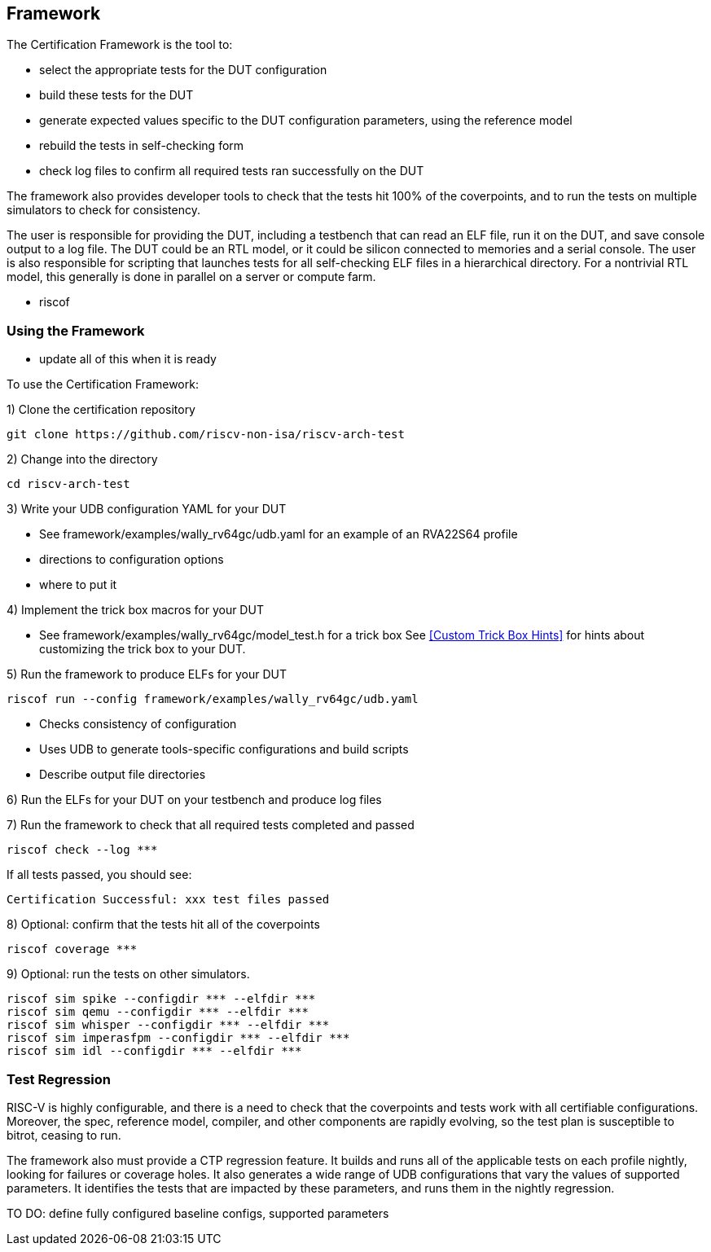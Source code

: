 
== Framework

The Certification Framework is the tool to:

* select the appropriate tests for the DUT configuration
* build these tests for the DUT
* generate expected values specific to the DUT configuration parameters, using the reference model
* rebuild the tests in self-checking form
* check log files to confirm all required tests ran successfully on the DUT

The framework also provides developer tools to check that the tests hit 100% of the coverpoints, and
to run the tests on multiple simulators to check for consistency.

The user is responsible for providing the DUT, including a testbench that can read an ELF file,
run it on the DUT, and save console output to a log file. The DUT could be an RTL model, or it could
be silicon connected to memories and a serial console. The user is also responsible for
scripting that launches tests for all self-checking ELF files in a hierarchical directory.  For
a nontrivial RTL model, this generally is done in parallel on a server or compute farm.

*** riscof

=== Using the Framework

*** update all of this when it is ready

To use the Certification Framework:

1) Clone the certification repository

[source,bash]
git clone https://github.com/riscv-non-isa/riscv-arch-test

2) Change into the directory

[source,bash]
cd riscv-arch-test

3) Write your UDB configuration YAML for your DUT

*** See framework/examples/wally_rv64gc/udb.yaml for an example of an RVA22S64 profile
*** directions to configuration options
*** where to put it

4) Implement the trick box macros for your DUT

*** See framework/examples/wally_rv64gc/model_test.h for a trick box
See <<Custom Trick Box Hints>> for hints about customizing the trick box to your DUT.

5) Run the framework to produce ELFs for your DUT

[source, bash]
riscof run --config framework/examples/wally_rv64gc/udb.yaml

* Checks consistency of configuration
* Uses UDB to generate tools-specific configurations and build scripts
* Describe output file directories

6) Run the ELFs for your DUT on your testbench and produce log files

7) Run the framework to check that all required tests completed and passed

[source, bash]
riscof check --log ***

If all tests passed, you should see:

`Certification Successful: xxx test files passed`

8) Optional: confirm that the tests hit all of the coverpoints

[source, bash]
riscof coverage ***

9) Optional: run the tests on other simulators.

[source, bash]
riscof sim spike --configdir *** --elfdir ***
riscof sim qemu --configdir *** --elfdir ***
riscof sim whisper --configdir *** --elfdir ***
riscof sim imperasfpm --configdir *** --elfdir ***
riscof sim idl --configdir *** --elfdir ***

=== Test Regression

RISC-V is highly configurable, and there is a need to check that the coverpoints and tests work with all certifiable configurations.  Moreover, the spec, reference model, compiler, and other components are rapidly evolving, so the test plan is susceptible to bitrot, ceasing to run.

The framework also must provide a CTP regression feature.  It builds and runs all of the applicable tests on each profile nightly, looking for failures or coverage holes. It also generates a wide range of UDB configurations that vary the values of supported parameters.  It identifies the tests that are impacted by these parameters, and runs them in the nightly regression.

TO DO: define fully configured baseline configs, supported parameters
